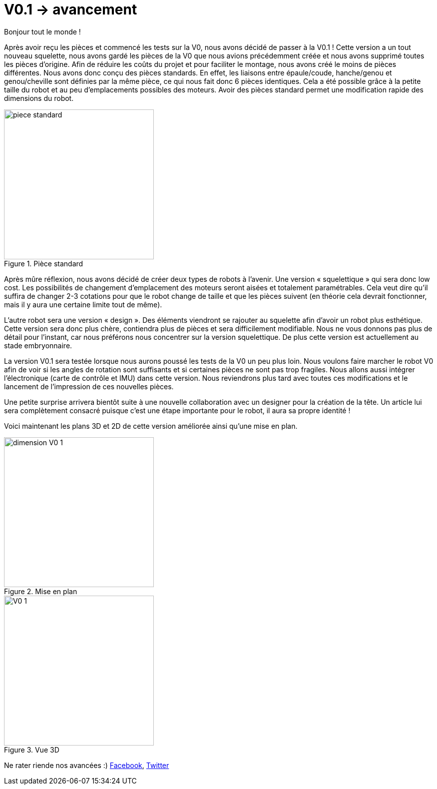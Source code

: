 = V0.1 -> avancement

:published_at: 2015-04-29
:hp-tags: V0.1, Mécanique, avancement
:hp-image: covers/V0_1.png



Bonjour tout le monde !

Après avoir reçu les pièces et commencé les tests sur la V0, nous avons décidé de passer à la V0.1 ! 
Cette version a un tout nouveau squelette, nous avons gardé les pièces de la V0 que nous avions précédemment créée et nous avons supprimé toutes les pièces d’origine. Afin de réduire les coûts du projet et pour faciliter le montage, nous avons créé le moins de pièces différentes. Nous avons donc conçu des pièces standards. En effet, les liaisons entre épaule/coude, hanche/genou et genou/cheville sont définies par la même pièce, ce qui nous fait donc 6 pièces identiques. Cela a été possible grâce à la petite taille du robot et au peu d’emplacements possibles des moteurs. Avoir des pièces standard permet une modification rapide des dimensions du robot.

image::piece_standard.JPG[title="Pièce standard", width="300"]

Après mûre réflexion, nous avons décidé de créer deux types de robots à l’avenir. Une version « squelettique » qui sera donc low cost. Les possibilités de changement d’emplacement des moteurs seront aisées et totalement paramétrables. Cela veut dire qu’il suffira de changer 2-3 cotations pour que le robot change de taille et que les pièces suivent (en théorie cela devrait fonctionner, mais il y aura une certaine limite tout de même).  

L’autre robot sera une version « design ». Des éléments viendront se rajouter au squelette afin d’avoir un robot plus esthétique. Cette version sera donc plus chère, contiendra plus de pièces et sera difficilement modifiable. Nous ne vous donnons pas plus de détail pour l’instant, car nous préférons nous concentrer sur la version squelettique. De plus cette version est actuellement au stade embryonnaire.

La version V0.1 sera testée lorsque nous aurons poussé les tests de la V0 un peu plus loin. Nous voulons faire marcher le robot V0 afin de voir si les angles de rotation sont suffisants et si certaines pièces ne sont pas trop fragiles. Nous allons aussi intégrer l’électronique (carte de contrôle et IMU) dans cette version. Nous reviendrons plus tard avec toutes ces modifications et le lancement de l’impression de ces nouvelles pièces.

Une petite surprise arrivera bientôt suite à une nouvelle collaboration avec un designer pour la création de la tête. Un article lui sera complètement consacré puisque c’est une étape importante pour le robot, il aura sa propre identité ! 


Voici maintenant les plans 3D et 2D de cette version améliorée ainsi qu’une mise en plan.



image::dimension_V0_1.PNG[title="Mise en plan", width="300"] 


image::V0_1.png[title="Vue 3D", width="300"]



Ne rater riende nos avancées :) https://www.facebook.com/pages/Fendi-project/423401127832644[Facebook], https://twitter.com/fendiproject[Twitter]